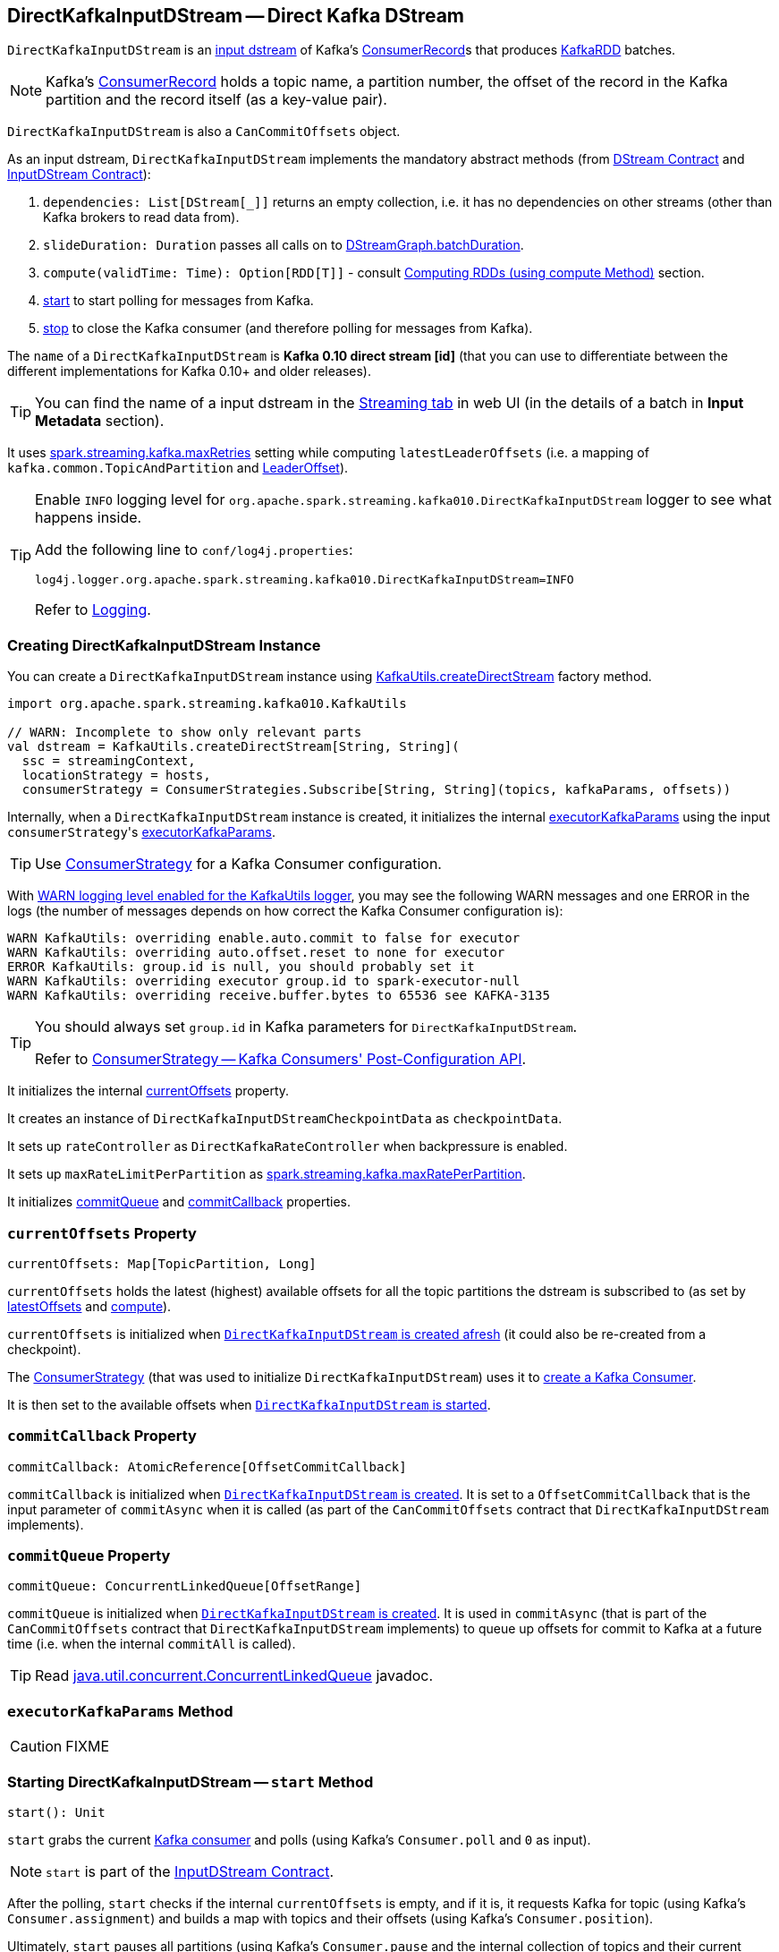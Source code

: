 == [[DirectKafkaInputDStream]] DirectKafkaInputDStream -- Direct Kafka DStream

`DirectKafkaInputDStream` is an link:spark-streaming-inputdstreams.adoc[input dstream] of Kafka's https://kafka.apache.org/0100/javadoc/org/apache/kafka/clients/consumer/ConsumerRecord.html[ConsumerRecord]s that produces link:spark-streaming-kafka-KafkaRDD.adoc[KafkaRDD] batches.

NOTE: Kafka's https://kafka.apache.org/0100/javadoc/org/apache/kafka/clients/consumer/ConsumerRecord.html[ConsumerRecord] holds a topic name, a partition number, the offset of the record in the Kafka partition and the record itself (as a key-value pair).

`DirectKafkaInputDStream` is also a `CanCommitOffsets` object.

As an input dstream, `DirectKafkaInputDStream` implements the mandatory abstract methods (from link:spark-streaming-dstreams.adoc#contract[DStream Contract] and link:spark-streaming-inputdstreams.adoc#contract[InputDStream Contract]):

1. `dependencies: List[DStream[_]]` returns an empty collection, i.e. it has no dependencies on other streams (other than Kafka brokers to read data from).
2. `slideDuration: Duration` passes all calls on to link:spark-streaming-dstreamgraph.adoc[DStreamGraph.batchDuration].
3. `compute(validTime: Time): Option[RDD[T]]` - consult <<compute, Computing RDDs (using compute Method)>> section.
4. <<start, start>> to start polling for messages from Kafka.
5. <<stop, stop>> to close the Kafka consumer (and therefore polling for messages from Kafka).

The `name` of a `DirectKafkaInputDStream` is *Kafka 0.10 direct stream [id]* (that you can use to differentiate between the different implementations for Kafka 0.10+ and older releases).

TIP: You can find the name of a input dstream in the link:spark-streaming-webui.adoc[Streaming tab] in web UI (in the details of a batch in *Input Metadata* section).

It uses link:spark-streaming-settings.adoc[spark.streaming.kafka.maxRetries] setting while computing `latestLeaderOffsets` (i.e. a mapping of `kafka.common.TopicAndPartition` and <<LeaderOffset, LeaderOffset>>).

[TIP]
====
Enable `INFO` logging level for `org.apache.spark.streaming.kafka010.DirectKafkaInputDStream` logger to see what happens inside.

Add the following line to `conf/log4j.properties`:

```
log4j.logger.org.apache.spark.streaming.kafka010.DirectKafkaInputDStream=INFO
```

Refer to link:../spark-logging.adoc[Logging].
====

=== [[creating-instance]] Creating DirectKafkaInputDStream Instance

You can create a `DirectKafkaInputDStream` instance using link:spark-streaming-kafka-KafkaUtils.adoc#createDirectStream[KafkaUtils.createDirectStream] factory method.

[source, scala]
----
import org.apache.spark.streaming.kafka010.KafkaUtils

// WARN: Incomplete to show only relevant parts
val dstream = KafkaUtils.createDirectStream[String, String](
  ssc = streamingContext,
  locationStrategy = hosts,
  consumerStrategy = ConsumerStrategies.Subscribe[String, String](topics, kafkaParams, offsets))
----

Internally, when a `DirectKafkaInputDStream` instance is created, it initializes the internal <<executorKafkaParams, executorKafkaParams>> using the input ``consumerStrategy``'s link:spark-streaming-kafka-ConsumerStrategy.adoc#executorKafkaParams[executorKafkaParams].

TIP: Use link:spark-streaming-kafka-ConsumerStrategy.adoc[ConsumerStrategy] for a Kafka Consumer configuration.

With link:spark-streaming-kafka-KafkaUtils.adoc#logging[WARN logging level enabled for the KafkaUtils logger], you may see the following WARN messages and one ERROR in the logs (the number of messages depends on how correct the Kafka Consumer configuration is):

```
WARN KafkaUtils: overriding enable.auto.commit to false for executor
WARN KafkaUtils: overriding auto.offset.reset to none for executor
ERROR KafkaUtils: group.id is null, you should probably set it
WARN KafkaUtils: overriding executor group.id to spark-executor-null
WARN KafkaUtils: overriding receive.buffer.bytes to 65536 see KAFKA-3135
```

[TIP]
====
You should always set `group.id` in Kafka parameters for `DirectKafkaInputDStream`.

Refer to link:spark-streaming-kafka-ConsumerStrategy.adoc[ConsumerStrategy -- Kafka Consumers' Post-Configuration API].
====

It initializes the internal <<currentOffsets, currentOffsets>> property.

It creates an instance of `DirectKafkaInputDStreamCheckpointData` as `checkpointData`.

It sets up `rateController` as `DirectKafkaRateController` when backpressure is enabled.

It sets up `maxRateLimitPerPartition` as link:spark-streaming-settings.adoc#spark_streaming_kafka_maxRatePerPartition[spark.streaming.kafka.maxRatePerPartition].

It initializes <<commitQueue, commitQueue>> and <<commitCallback, commitCallback>> properties.

=== [[currentOffsets]] `currentOffsets` Property

[source, scala]
----
currentOffsets: Map[TopicPartition, Long]
----

`currentOffsets` holds the latest (highest) available offsets for all the topic partitions the dstream is subscribed to (as set by <<latestOffsets, latestOffsets>> and <<compute, compute>>).

`currentOffsets` is initialized when <<creating-instance, `DirectKafkaInputDStream` is created afresh>> (it could also be re-created from a checkpoint).

The link:spark-streaming-kafka-ConsumerStrategy.adoc#onStart[ConsumerStrategy] (that was used to initialize `DirectKafkaInputDStream`) uses it to <<consumer, create a Kafka Consumer>>.

It is then set to the available offsets when  <<start, `DirectKafkaInputDStream` is started>>.

=== [[commitCallback]] `commitCallback` Property

[source, scala]
----
commitCallback: AtomicReference[OffsetCommitCallback]
----

`commitCallback` is initialized when <<creating-instance, `DirectKafkaInputDStream` is created>>. It is set to a `OffsetCommitCallback` that is the input parameter of `commitAsync` when it is called (as part of the `CanCommitOffsets` contract that `DirectKafkaInputDStream` implements).

=== [[commitQueue]] `commitQueue` Property

[source, scala]
----
commitQueue: ConcurrentLinkedQueue[OffsetRange]
----

`commitQueue` is initialized when <<creating-instance, `DirectKafkaInputDStream` is created>>. It is used in `commitAsync` (that is part of the `CanCommitOffsets` contract that `DirectKafkaInputDStream` implements) to queue up offsets for commit to Kafka at a future time (i.e. when the internal `commitAll` is called).

TIP: Read https://docs.oracle.com/javase/8/docs/api/java/util/concurrent/ConcurrentLinkedQueue.html[java.util.concurrent.ConcurrentLinkedQueue] javadoc.

=== [[executorKafkaParams]] `executorKafkaParams` Method

CAUTION: FIXME

=== [[start]] Starting DirectKafkaInputDStream -- `start` Method

[source, scala]
----
start(): Unit
----

`start` grabs the current <<consumer, Kafka consumer>> and polls (using Kafka's `Consumer.poll` and `0` as input).

NOTE: `start` is part of the link:spark-streaming-inputdstreams.adoc[InputDStream Contract].

After the polling, `start` checks if the internal `currentOffsets` is empty, and if it is, it requests Kafka for topic (using Kafka's `Consumer.assignment`) and builds a map with topics and their offsets (using Kafka's `Consumer.position`).

Ultimately, `start` pauses all partitions (using Kafka's `Consumer.pause` and the internal collection of topics and their current offsets).

=== [[compute]] Computing KafkaRDD for Batch Interval -- `compute` Method

[source, scala]
----
compute(validTime: Time): Option[KafkaRDD[K, V]]
----

NOTE: `compute` is a part of the link:spark-streaming-dstreams.adoc[DStream Contract].

`compute` _always_ computes a link:spark-streaming-kafka-KafkaRDD.adoc[KafkaRDD] (despite the return type that allows for no RDDs).

NOTE: It is link:spark-streaming-dstreamgraph.adoc#generateJobs[DStreamGraph to request generating streaming jobs for batches].

When `compute` is called, it calls <<latestOffsets, latestOffsets>> and <<clamp, clamp>>. The result topic partition offsets are then mapped to link:spark-streaming-kafka-HasOffsetRanges.adoc#OffsetRange[OffsetRange]s with a topic, a partition, and <<currentOffsets, current offset for the given partition>> and the result offset. That in turn is used to create link:spark-streaming-kafka-KafkaRDD.adoc[KafkaRDD] (with the current link:../spark-sparkcontext.adoc[SparkContext], <<executorKafkaParams, executorKafkaParams>>, the ``OffsetRange``s, <<getPreferredHosts, preferred hosts>>, and `useConsumerCache` enabled).

CAUTION: FIXME We all would appreciate if Jacek made the above less technical.

CAUTION: FIXME What's `useConsumerCache`?

With that, `compute` builds a `StreamInputInfo` that it then passes on to link:spark-streaming-InputInfoTracker.adoc#reportInfo[InputInfoTracker.reportInfo] (removing empty offset ranges). The metadata for the `StreamInputInfo` holds information about the offsets, the number thereof and a human-friendly description.

At the end, `compute` sets the just-calculated offsets as <<currentOffsets, current offsets>>, <<commitAll, asynchronously commits all offsets>> (from <<commitQueue, commitQueue>>) and returns the new `KafkaRDD` instance.

=== [[commitAll]] `commitAll` Method

CAUTION: FIXME

=== [[clamp]] `clamp` Method

CAUTION: FIXME

=== [[consumer]] Creating Kafka Consumer -- `consumer` Method

[source, scala]
----
consumer(): Consumer[K, V]
----

`consumer` creates a Kafka `Consumer` with keys of type `K` and values of type `V` (specified when the <<creating-instance, `DirectKafkaInputDStream` is created>>).

`consumer` starts the link:spark-streaming-kafka-ConsumerStrategy.adoc#onStart[ConsumerStrategy] (that was used when the `DirectKafkaInputDStream` was created). It passes the internal collection of ``TopicPartition``s and their offsets.

CAUTION: FIXME A note with What `ConsumerStrategy` is for?

=== [[getPreferredHosts]] Calculating Preferred Hosts Using `LocationStrategy` -- `getPreferredHosts` Method

[source, scala]
----
getPreferredHosts: java.util.Map[TopicPartition, String]
----

`getPreferredHosts` calculates preferred hosts per topic partition (that are later used to map link:spark-streaming-kafka-KafkaRDD.adoc[KafkaRDD] partitions to host leaders of topic partitions that Spark executors read records from).

`getPreferredHosts` relies exclusively on the link:spark-streaming-kafka-LocationStrategy.adoc[LocationStrategy] that was passed in when <<creating-instance, creating a `DirectKafkaInputDStream` instance>>.

.DirectKafkaInputDStream.getPreferredHosts and Location Strategies
[frame="topbot",cols="1,2",options="header",width="100%"]
|======================
| Location Strategy | DirectKafkaInputDStream.getPreferredHosts
| `PreferBrokers`
| <<getBrokers, Calls Kafka broker(s) for topic partition assignments>>.

| `PreferConsistent`
| No host preference. Returns an empty collection of preferred hosts per topic partition.

It does not call Kafka broker(s) for topic assignments.

| `PreferFixed`
| Returns the preferred hosts that were passed in when `PreferFixed` was created.

It does not call Kafka broker(s) for topic assignments.
|======================

NOTE: `getPreferredHosts` is used when <<compute, creating a KafkaRDD for a batch interval>>.

==== [[getBrokers]] Requesting Partition Assignments from Kafka -- `getBrokers` Method

[source, scala]
----
getBrokers: ju.Map[TopicPartition, String]
----

`getBrokers` uses the internal <<consumer, Kafka Consumer>> instance to request Kafka broker(s) for partition assignments, i.e. the leader host per topic partition.

NOTE: `getBrokers` uses Kafka's  link:++https://kafka.apache.org/0100/javadoc/org/apache/kafka/clients/consumer/KafkaConsumer.html#assignment()++[Consumer.assignment()].

=== [[stop]] Stopping DirectKafkaInputDStream -- `stop` Method

[source, scala]
----
stop(): Unit
----

`stop` closes the current <<consumer, Kafka consumer>>.

NOTE: `stop` is a part of the link:spark-streaming-inputdstreams.adoc[InputDStream Contract].

=== [[latestOffsets]] Requesting Latest Topic Partition Offsets from Kafka -- `latestOffsets` Method

[source, scala]
----
latestOffsets(): Map[TopicPartition, Long]
----

`latestOffsets` <<consumer, connects to a Kafka cluster>> and polls for the latest topic partition offsets, including partitions that have been added recently.

`latestOffsets` calculates the new topic partitions (comparing to <<currentOffsets, current offsets>>) and adds them to `currentOffsets` (with the current offsets).

NOTE: `latestOffsets` uses `poll(0)`, `assignment`, `position` (twice for every `TopicPartition`), `pause`, `seekToEnd` method calls. They seem quite performance-heavy.

The new partitions are ``pause``d and the current offsets ``seekToEnd``ed.

CAUTION: FIXME Why are new partitions paused? Make the description more user-friendly.

NOTE: `latestOffsets` is used when <<compute, computing a KafkaRDD for batch intervals>>.

=== [[back-pressure]] Back Pressure

CAUTION: FIXME

link:spark-streaming-backpressure.adoc[Back pressure] for Direct Kafka input dstream can be configured using link:spark-streaming-settings.adoc#back-pressure[spark.streaming.backpressure.enabled] setting.

NOTE: Back pressure is disabled by default.
